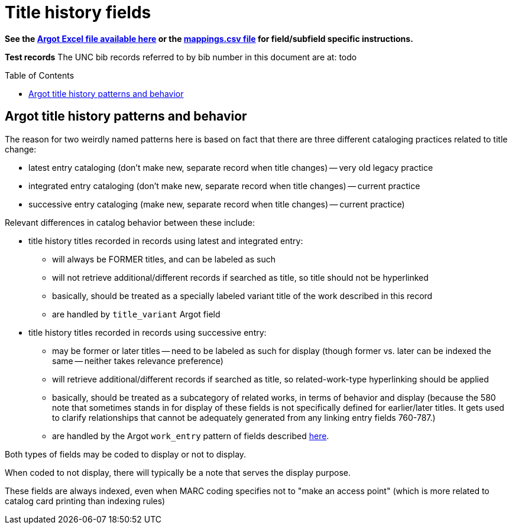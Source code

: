 :toc:
:toc-placement!:

= Title history fields

*See the https://github.com/trln/data-documentation/tree/master/argot[Argot Excel file available here] or the https://github.com/trln/data-documentation/blob/master/argot/_mappings.csv[mappings.csv file] for field/subfield specific instructions.*

*Test records*
The UNC bib records referred to by bib number in this document are at:
todo

toc::[]



== Argot title history patterns and behavior
The reason for two weirdly named patterns here is based on fact that there are three different cataloging practices related to title change:

* latest entry cataloging (don't make new, separate record when title changes) -- very old legacy practice
* integrated entry cataloging (don't make new, separate record when title changes) -- current practice
* successive entry cataloging (make new, separate record when title changes) -- current practice)

Relevant differences in catalog behavior between these include:

* title history titles recorded in records using latest and integrated entry:
** will always be FORMER titles, and can be labeled as such
** will not retrieve additional/different records if searched as title, so title should not be hyperlinked
** basically, should be treated as a specially labeled variant title of the work described in this record
** are handled by `title_variant` Argot field

* title history titles recorded in records using successive entry:
** may be former or later titles -- need to be labeled as such for display (though former vs. later can be indexed the same -- neither takes relevance preference)
** will retrieve additional/different records if searched as title, so related-work-type hyperlinking should be applied
** basically, should be treated as a subcategory of related works, in terms of behavior and display (because the 580 note that sometimes stands in for display of these fields is not specifically defined for earlier/later titles. It gets used to clarify relationships that cannot be adequately generated from any linking entry fields 760-787.)
** are handled by the Argot `work_entry` pattern of fields described https://github.com/trln/data-documentation/blob/master/argot/spec_docs/_pattern_work_entry.adoc[here].

Both types of fields may be coded to display or not to display.

When coded to not display, there will typically be a note that serves the display purpose.

These fields are always indexed, even when MARC coding specifies not to "make an access point" (which is more related to catalog card printing than indexing rules)

